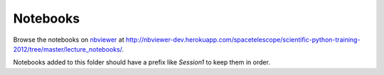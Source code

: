 Notebooks
=========

Browse the notebooks on `nbviewer <http://nbviewer.ipython.org>`_ at
http://nbviewer-dev.herokuapp.com/spacetelescope/scientific-python-training-2012/tree/master/lecture_notebooks/.

Notebooks added to this folder should have a prefix like `Session1` to keep
them in order.
